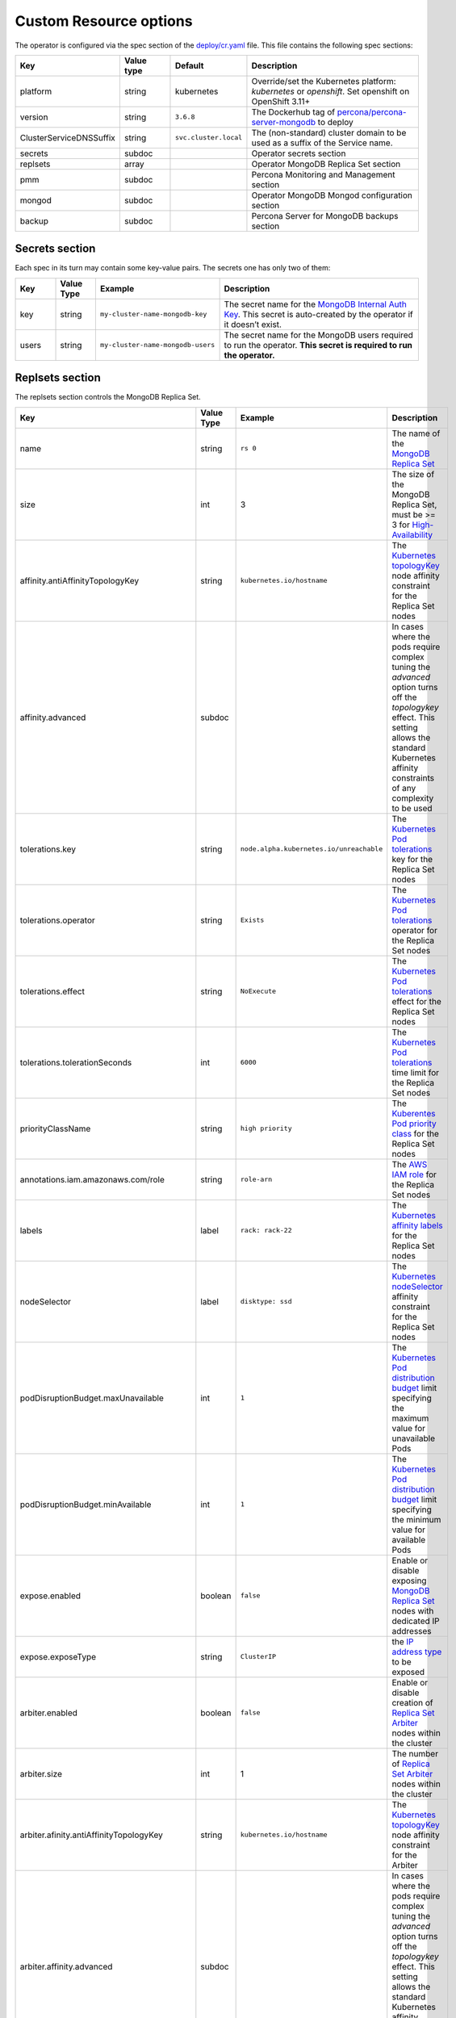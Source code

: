 Custom Resource options
=======================

The operator is configured via the spec section of the
`deploy/cr.yaml <https://github.com/percona/percona-server-mongodb-operator/blob/master/deploy/cr.yaml>`__
file. This file contains the following spec sections:

.. list-table::
   :widths: 15 15 10 60
   :header-rows: 1

   * - Key
     - Value type
     - Default
     - Description

   * - platform
     - string
     - kubernetes
     - Override/set the Kubernetes platform: *kubernetes* or *openshift*. Set openshift on OpenShift 3.11+

   * - version
     - string
     - ``3.6.8``
     - The Dockerhub tag of `percona/percona-server-mongodb <https://hub.docker.com/r/perconalab/percona-server-mongodb-operator/tags/>`_ to deploy

   * - ClusterServiceDNSSuffix
     - string
     - ``svc.cluster.local``
     - The (non-standard) cluster domain to be used as a suffix of the Service
       name.

   * - secrets
     - subdoc
     -
     - Operator secrets section

   * - replsets
     - array
     -
     - Operator MongoDB Replica Set section

   * - pmm
     - subdoc
     - 
     - Percona Monitoring and Management section

   * - mongod
     - subdoc
     - 
     - Operator MongoDB Mongod configuration section

   * - backup
     - subdoc
     - 
     - Percona Server for MongoDB backups section

Secrets section
---------------

Each spec in its turn may contain some key-value pairs. The secrets one
has only two of them:

.. list-table::
   :widths: 10 10 30 50
   :header-rows: 1

   * - Key
     - Value Type
     - Example
     - Description

   * - key
     - string
     - ``my-cluster-name-mongodb-key``
     - The secret name for the `MongoDB Internal Auth Key <https://docs.mongodb.com/manual/core/security-internal-authentication/>`_. This secret is auto-created by the operator if it doesn’t exist.

   * - users
     - string
     - ``my-cluster-name-mongodb-users``
     - The secret name for the MongoDB users required to run the operator. **This secret is required to run the operator.**

Replsets section
----------------

The replsets section controls the MongoDB Replica Set.

.. list-table::
     :header-rows: 1
     :widths: 10 10 10 60
 
     * - Key
       - Value Type
       - Example
       - Description   

     * - name
       - string
       - ``rs 0``
       - The name of the `MongoDB Replica Set <https://docs.mongodb.com/manual/replication/>`_

     * - size
       - int
       - 3
       - The size of the MongoDB Replica Set, must be >= 3 for `High-Availability <https://docs.mongodb.com/manual/replication/#redundancy-and-data-availability>`_

     * - affinity.antiAffinityTopologyKey
       - string
       - ``kubernetes.io/hostname``
       - The `Kubernetes topologyKey <https://kubernetes.io/docs/concepts/configuration/assign-pod-node/#inter-pod-affinity-and-anti-affinity-beta-feature>`_ node affinity constraint for the Replica Set nodes

     * - affinity.advanced
       - subdoc
       -
       - In cases where the pods require complex tuning the `advanced` option turns off the `topologykey` effect. This setting allows the standard Kubernetes affinity constraints of any complexity to be used

     * - tolerations.key
       - string
       - ``node.alpha.kubernetes.io/unreachable``
       - The `Kubernetes Pod tolerations <https://kubernetes.io/docs/concepts/configuration/taint-and-toleration/#concepts>`_ key for the Replica Set nodes

     * - tolerations.operator
       - string
       - ``Exists``
       - The `Kubernetes Pod tolerations <https://kubernetes.io/docs/concepts/configuration/taint-and-toleration/#concepts>`_ operator  for the Replica Set nodes

     * - tolerations.effect
       - string
       - ``NoExecute``
       - The `Kubernetes Pod tolerations <https://kubernetes.io/docs/concepts/configuration/taint-and-toleration/#concepts>`_ effect  for the Replica Set nodes

     * - tolerations.tolerationSeconds
       - int
       - ``6000``
       - The `Kubernetes Pod tolerations <https://kubernetes.io/docs/concepts/configuration/taint-and-toleration/#concepts>`_ time limit  for the Replica Set nodes

     * - priorityClassName
       - string
       - ``high priority``
       - The `Kuberentes Pod priority class <https://kubernetes.io/docs/concepts/configuration/pod-priority-preemption/#priorityclass>`_  for the Replica Set nodes

     * - annotations.iam.amazonaws.com/role
       - string
       - ``role-arn``
       - The `AWS IAM role <https://kubernetes-on-aws.readthedocs.io/en/latest/user-guide/iam-roles.html>`_  for the Replica Set nodes

     * - labels
       - label
       - ``rack: rack-22``
       - The `Kubernetes affinity labels <https://kubernetes.io/docs/concepts/configuration/assign-pod-node/>`_  for the Replica Set nodes

     * - nodeSelector
       - label
       - ``disktype: ssd``
       - The `Kubernetes nodeSelector <https://kubernetes.io/docs/concepts/configuration/assign-pod-node/#nodeselector>`_ affinity constraint  for the Replica Set nodes

     * - podDisruptionBudget.maxUnavailable
       - int
       - ``1``
       - The `Kubernetes Pod distribution budget <https://kubernetes.io/docs/concepts/workloads/pods/disruptions/>`_ limit specifying the maximum value for unavailable Pods

     * - podDisruptionBudget.minAvailable
       - int
       - ``1``
       - The `Kubernetes Pod distribution budget <https://kubernetes.io/docs/concepts/workloads/pods/disruptions/>`_ limit specifying the minimum value for available Pods

     * - expose.enabled
       - boolean
       - ``false``
       - Enable or disable exposing `MongoDB Replica Set <https://docs.mongodb.com/manual/replication/>`_ nodes with dedicated IP addresses

     * - expose.exposeType
       - string
       - ``ClusterIP``
       - the `IP address type <./expose>`_ to be exposed

     * - arbiter.enabled
       - boolean
       - ``false``
       - Enable or disable creation of `Replica Set Arbiter <https://docs.mongodb.com/manual/core/replica-set-arbiter/>`_ nodes within the cluster

     * - arbiter.size
       - int
       - 1
       - The number of `Replica Set Arbiter <https://docs.mongodb.com/manual/core/replica-set-arbiter/>`_  nodes within the cluster

     * - arbiter.afinity.antiAffinityTopologyKey
       - string
       - ``kubernetes.io/hostname``
       - The `Kubernetes topologyKey <https://kubernetes.io/docs/concepts/configuration/assign-pod-node/#inter-pod-affinity-and-anti-affinity-beta-feature>`_  node affinity constraint for the Arbiter

     * - arbiter.affinity.advanced
       - subdoc
       -
       - In cases where the pods require complex tuning the `advanced` option turns off the `topologykey` effect. This setting allows the standard Kubernetes affinity constraints of any complexity to be used

     * - arbiter.tolerations.key
       - string
       - ``node.alpha.kubernetes.io/unreachable``
       - The `Kubernetes Pod tolerations <https://kubernetes.io/docs/concepts/configuration/taint-and-toleration/#concepts>`_ key for the Arbiter nodes

     * - arbiter.tolerations.operator
       - string
       - ``Exists``
       - The `Kubernetes Pod tolerations <https://kubernetes.io/docs/concepts/configuration/taint-and-toleration/#concepts>`_ operator for the Arbiter nodes

     * - arbiter.tolerations.effect
       - string
       - ``NoExecute``
       - The `Kubernetes Pod tolerations <https://kubernetes.io/docs/concepts/configuration/taint-and-toleration/#concepts>`_ effect for the Arbiter nodes

     * - arbiter.tolerations.tolerationSeconds
       - int
       - ``6000``
       - The `Kubernetes Pod tolerations <https://kubernetes.io/docs/concepts/configuration/taint-and-toleration/#concepts>`_ time limit for the Arbiter nodes

     * - arbiter.priorityClassName
       - string
       - ``high priority``
       - The `Kuberentes Pod priority class <https://kubernetes.io/docs/concepts/configuration/pod-priority-preemption/#priorityclass>`_  for the Arbiter nodes

     * - arbiter.annotations.iam.amazonaws.com/role
       - string
       - ``role-arn``
       - The `AWS IAM role <https://kubernetes-on-aws.readthedocs.io/en/latest/user-guide/iam-roles.html>`_ for the Arbiter nodes

     * - arbiter.labels
       - label
       - ``rack: rack-22``
       - The `Kubernetes affinity labels <https://kubernetes.io/docs/concepts/configuration/assign-pod-node/>`_ for the Arbiter nodes

     * - arbiter.nodeSelector
       - label
       - ``disktype: ssd``
       - The `Kubernetes nodeSelector <https://kubernetes.io/docs/concepts/configuration/assign-pod-node/#nodeselector>`_ affinity constraint for the Arbiter nodes

     * - resources.limits.cpu
       - string
       - ``300m``
       - `Kubernetes CPU limit <https://kubernetes.io/docs/concepts/configuration/manage-compute-resources-container/#resource-requests-and-limits-of-pod-and-container>`_ for MongoDB container

     * - resources.limits.memory
       - string
       - ``0.5G``
       - `Kubernetes Memory limit <https://kubernetes.io/docs/concepts/configuration/manage-compute-resources-container/#resource-requests-and-limits-of-pod-and-container>`__ for MongoDB container

     * - resources.requests.cpu
       - string
       -
       - The `Kubernetes CPU requests <https://kubernetes.io/docs/concepts/configuration/manage-compute-resources-container/#resource-requests-and-limits-of-pod-and-container>`_ for MongoDB container

     * - resources.requests.memory
       - string
       -
       - The `Kubernetes Memory requests <https://kubernetes.io/docs/concepts/configuration/manage-compute-resources-container/#resource-requests-and-limits-of-pod-and-container>`_ for MongoDB container

     * - volumeSpec.emptyDir
       - string
       - ``{}``
       - The `Kubernetes emptyDir volume <https://kubernetes.io/docs/concepts/storage/volumes/#emptydir>`_, i.e. the directory which will be created on a node, and will be accessible to the MongoDB Pod containers

     * - volumeSpec.hostPath.path
       - string
       - ``/data``
       - `Kubernetes hostPath volume <https://kubernetes.io/docs/concepts/storage/volumes/#hostpath>`_, i.e. the file or directory of a node that will be accessible to the MongoDB Pod containers

     * - volumeSpec.hostPath.type
       - string
       - ``Directory``
       - The `Kubernetes hostPath volume type <https://kubernetes.io/docs/concepts/storage/volumes/#hostpath>`_

     * - volumeSpec.persistentVolumeClaim. storageClassName
       - string
       - ``standard``
       - The `Kubernetes Storage Class <https://kubernetes.io/docs/concepts/storage/storage-classes/>`_ to use with the MongoDB container `Persistent Volume Claim <https://kubernetes.io/docs/concepts/storage/persistent-volumes/#persistentvolumeclaims>`_

     * - volumeSpec.persistentVolumeClaim. accessModes
       - array
       - ``[ "ReadWriteOnce" ]``
       - The `Kubernetes Persistent Volume <https://kubernetes.io/docs/concepts/storage/persistent-volumes/>`_ access modes for the MongoDB container

     * - volumeSpec.persistentVolumeClaim. resources.requests.storage
       - string
       - ``3Gi``
       - The `Kubernetes Persistent Volume <https://kubernetes.io/docs/concepts/storage/persistent-volumes/>`_ size for the MongoDB container

PMM Section
-----------

The ``pmm`` section in the deploy/cr.yaml file contains configuration
options for Percona Monitoring and Management.

.. list-table::
      :widths: 15 15 20 60
      :header-rows: 1

      * - Key
        - Value Type
        - Example
        - Description

      * - enabled
        - boolean
        - ``false``
        - Enables or disables monitoring Percona Server for MongoDB with `PMM <https://www.percona.com/doc/percona-monitoring-and-management/index.metrics-monitor.dashboard.html>`_

      * - image
        - string
        - ``perconalab/pmm-client:1.17.1``
        - PMM Client docker image to use

      * - serverHost
        - string
        - ``monitoring-service``
        - Address of the PMM Server to collect data from the Cluster

Mongod Section
--------------

The largest section in the deploy/cr.yaml file contains the Mongod
configuration options.

.. list-table::
      :header-rows: 1

      * - Key
        - Value Type
        - Example
        - Description

      * - net.port
        - int
        - ``27017``
        - Sets the MongoDB `net.port option <https://docs.mongodb.com/manual/reference/configuration-options/#net.port>`_

      * - net.hostPort
        - int
        - ``0``
        - Sets the Kubernetes `hostPort option <https://kubernetes.io/docs/concepts/extend-kubernetes/compute-storage-net/network-plugins/#support-hostport>`_

      * - security.redactClientLogData
        - bool
        - ``false``
        - Enables/disables `PSMDB Log Redaction <https://www.percona.com/doc/percona-server-for-mongodb/LATEST/log-redaction.html>`_

      * - security.enableEncryption
        - bool
        - ``true``
        - Enables/disables `PSMDB data at rest encryption <https://www.percona.com/doc/percona-server-for-mongodb/LATEST/data_at_rest_encryption.html>`_

      * - security.encryptionKeySecret
        - string
        - ``my-cluster-name-mongodb-encryption-key``
        - Specifies a secret object with the `encryption key <https://docs.mongodb.com/manual/tutorial/configure-encryption/#local-key-management>`_

      * - security.encryptionCipherMode
        - string
        - ``AES256-CBC``
        - Sets `PSMDB encryption cipher mode <https://docs.mongodb.com/manual/reference/program/mongod/#cmdoption-mongod-encryptionciphermode>`_

      * - setParameter.ttlMonitorSleepSecs
        - int
        - ``60``
        - Sets the PSMDB `ttlMonitorSleepSecs` option

      * - setParameter. wiredTigerConcurrentReadTransactions
        - int
        - ``128``
        - Sets the `wiredTigerConcurrentReadTransactions option <https://docs.mongodb.com/manual/reference/parameters/#param.wiredTigerConcurrentReadTransactions>`_

      * - setParameter. wiredTigerConcurrentWriteTransactions
        - int
        - ``128``
        - Sets the `wiredTigerConcurrentWriteTransactions option <https://docs.mongodb.com/manual/reference/parameters/#param.wiredTigerConcurrentWriteTransactions>`_

      * - storage.engine
        - string
        - ``wiredTiger``
        - Sets the `storage.engine option <https://docs.mongodb.com/manual/reference/configuration-options/#storage.engine>`_

      * - storage.inMemory.engineConfig. inMemorySizeRatio
        - float
        - ``0.9``
        - The ratio used to compute the `storage.engine.inMemory.inMemorySizeGb option <https://www.percona.com/doc/percona-server-for-mongodb/LATEST/inmemory.html#--inMemorySizeGB>`_

      * - storage.mmapv1.nsSize
        - int
        - ``16``
        - Sets the `storage.mmapv1.nsSize option <https://docs.mongodb.com/manual/reference/configuration-options/#storage.mmapv1.nsSize>`_

      * - storage.mmapv1.smallfiles
        - bool
        - ``false``
        - Sets the `storage.mmapv1.smallfiles option <https://docs.mongodb.com/manual/reference/configuration-options/#storage.mmapv1.smallFiles>`_

      * - storage.wiredTiger.engineConfig. cacheSizeRatio
        - float
        - ``0.5``
        - The ratio used to compute the `storage.wiredTiger.engineConfig.cacheSizeGB option <https://docs.mongodb.com/manual/reference/configuration-options/#storage.wiredTiger.engineConfig.cacheSizeGB>`_

      * - storage.wiredTiger.engineConfig. directoryForIndexes
        - bool
        - ``false``
        - Sets the `storage.wiredTiger.engineConfig.directoryForIndexes option <https://docs.mongodb.com/manual/reference/configuration-options/#storage.wiredTiger.engineConfig.directoryForIndexes>`_

      * - storage.wiredTiger.engineConfig. journalCompressor
        - string
        - ``snappy``
        - Sets the `storage.wiredTiger.engineConfig.journalCompressor option <https://docs.mongodb.com/manual/reference/configuration-options/#storage.wiredTiger.engineConfig.journalCompressor>`_

      * - storage.wiredTiger.collectionConfig. blockCompressor
        - string
        - ``snappy``
        - Sets the `storage.wiredTiger.collectionConfig.blockCompressor option <https://docs.mongodb.com/manual/reference/configuration-options/#storage.wiredTiger.collectionConfig.blockCompressor>`_

      * - storage.wiredTiger.indexConfig. prefixCompression
        - bool
        - ``true``
        - Sets the `storage.wiredTiger.indexConfig.prefixCompression option <https://docs.mongodb.com/manual/reference/configuration-options/#storage.wiredTiger.indexConfig.prefixCompression>`_

      * - operationProfiling.mode
        - string
        - ``slowOp``
        - Sets the `operationProfiling.mode option <https://docs.mongodb.com/manual/reference/configuration-options/#operationProfiling.mode>`_

      * - operationProfiling.slowOpThresholdMs
        - int
        - ``100``
        - Sets the `operationProfiling.slowOpThresholdMs <https://docs.mongodb.com/manual/reference/configuration-options/#operationProfiling.slowOpThresholdMs>`_ option

      * - operationProfiling.rateLimit
        - int
        - ``1``
        - Sets the `operationProfiling.rateLimit option <https://www.percona.com/doc/percona-server-for-mongodb/LATEST/rate-limit.html>`_

      * - auditLog.destination
        - string
        -
        - Sets the `auditLog.destination option <https://www.percona.com/doc/percona-server-for-mongodb/LATEST/audit-logging.html>`_

      * - auditLog.format
        - string
        - ``BSON``
        - Sets the `auditLog.format option <https://www.percona.com/doc/percona-server-for-mongodb/LATEST/audit-logging.html>`_

      * - auditLog.filter
        - string
        - ``{}``
        - Sets the `auditLog.filter option <https://www.percona.com/doc/percona-server-for-mongodb/LATEST/audit-logging.html>`_


backup section
--------------

The ``backup`` section in the
`deploy/cr.yaml <https://github.com/percona/percona-server-mongodb-operator/blob/master/deploy/cr.yaml>`__
file contains the following configuration options for the regular
Percona Server for MongoDB backups.

.. list-table::
      :header-rows: 1

      * - Key
        - Value Type
        - Example
        - Description

      * - enabled
        - boolean
        - ``true``
        - Enables or disables making backups

      * - debug
        - boolean
        - ``true``
        - Enables or disables debug mode for bakups

      * - restartOnFailure
        - boolean
        - ``true``
        - Enables or disables restarting the previously failed backup process

      * - image
        - string
        - ``percona/percona-server-mongodb-operator:1.3.0-backup``
        - The Percona Server for MongoDB Docker image to use for the backup
  
      * - serviceAccountName
        - string
        - ``percona-server-mongodb-operator``
        - name of the separate privileged service account used by the Operator

      * - coordinator.enableClientsLogging
        - boolean
        - ``true``
        - Enables or disables backups-related client logging

      * - coordinator.resources.limits.cpu
        - string
        - ``100m``
        - `Kubernetes CPU limit <https://kubernetes.io/docs/concepts/configuration/manage-compute-resources-container/#resource-requests-and-limits-of-pod-and-container>`_ for the MongoDB Coordinator container

      * - coordinator.resources.limits.memory
        - string
        - ``0.2G``
        - `Kubernetes Memory limit <https://kubernetes.io/docs/concepts/configuration/manage-compute-resources-container/#resource-requests-and-limits-of-pod-and-container>`__ for the MongoDB Coordinator container

      * - coordinator.resources.requests.cpu
        - string
        - ``100m``
        - The `Kubernetes CPU requests <https://kubernetes.io/docs/concepts/configuration/manage-compute-resources-container/#resource-requests-and-limits-of-pod-and-container>`_ for the MongoDB Coordinator container

      * - coordinator.resources.requests.memory
        - string
        - ``0.1G``
        - The `Kubernetes Memory requests <https://kubernetes.io/docs/concepts/configuration/manage-compute-resources-container/#resource-requests-and-limits-of-pod-and-container>`_ for the MongoDB Coordinator container

      * - coordinator.resources.requests.storage
        - string
        - ``1Gi``
        - The `Kubernetes Persistent Volume <https://kubernetes.io/docs/concepts/storage/persistent-volumes/>`_ size for the MongoDB Coordinator container

      * - coordinator.storageClass
        - string
        - ``aws-gp2``
        - Sets the `Kubernetes Storage Class <https://kubernetes.io/docs/concepts/storage/storage-classes/>`_ to use with the MongoDB Coordinator container

      * - coordinator.afinity.antiAffinityTopologyKey
        - string
        - ``kubernetes.io/hostname``
        - The `Kubernetes topologyKey <https://kubernetes.io/docs/concepts/configuration/assign-pod-node/#inter-pod-affinity-and-anti-affinity-beta-feature>`_  node affinity constraint for the backups

      * - coordinator.affinity.advanced
        - subdoc
        -
        - In cases where the pods require complex tuning the `advanced` option turns off the `topologykey` effect. This setting allows the standard Kubernetes affinity constraints of any complexity to be used

      * - coordinator.tolerations.key
        - string
        - ``node.alpha.kubernetes.io/unreachable``
        - The `Kubernetes Pod tolerations <https://kubernetes.io/docs/concepts/configuration/taint-and-toleration/#concepts>`_ key for the backups nodes

      * - coordinator.tolerations.operator
        - string
        - ``Exists``
        - The `Kubernetes Pod tolerations <https://kubernetes.io/docs/concepts/configuration/taint-and-toleration/#concepts>`_ operator for the backups nodes

      * - coordinator.tolerations.effect
        - string
        - ``NoExecute``
        - The `Kubernetes Pod tolerations <https://kubernetes.io/docs/concepts/configuration/taint-and-toleration/#concepts>`_ effect for the backups nodes

      * - coordinator.tolerations.tolerationSeconds
        - int
        - ``6000``
        - The `Kubernetes Pod tolerations <https://kubernetes.io/docs/concepts/configuration/taint-and-toleration/#concepts>`_ time limit for the backups nodes

      * - coordinator.priorityClassName
        - string
        - ``high priority``
        - The `Kuberentes Pod priority class <https://kubernetes.io/docs/concepts/configuration/pod-priority-preemption/#priorityclass>`_  for the backups nodes

      * - coordinator.annotations.iam.amazonaws.com/role
        - string
        - ``role-arn``
        - The `AWS IAM role <https://kubernetes-on-aws.readthedocs.io/en/latest/user-guide/iam-roles.html>`_  for the backup storage nodes

      * - coordinator.labels
        - label
        - ``rack: rack-22``
        - The `Kubernetes affinity labels <https://kubernetes.io/docs/concepts/configuration/assign-pod-node/>`_  for the backup storage nodes

      * - coordinator.nodeSelector
        - label
        - ``disktype: ssd``
        - The `Kubernetes nodeSelector <https://kubernetes.io/docs/concepts/configuration/assign-pod-node/#nodeselector>`_ affinity constraint  for the backup storage nodes

      * - tasks.name
        - string
        - ``sat-night-backup``
        - The backup name

      * - tasks.enabled
        - boolean
        - ``true``
        - Enables or disables this exact backup

      * - tasks.schedule
        - string
        - ``0 0 * * 6``
        - The scheduled time to make a backup, specified in the `crontab format <https://en.wikipedia.org/wiki/Cron>`_

      * - tasks.storageName
        - string
        - ``st-us-west``
        - The name of the S3-compatible storage for backups, configured in the `storages` subsection

      * - tasks.compressionType
        - string
        - ``gzip``
        - The backup compression format




